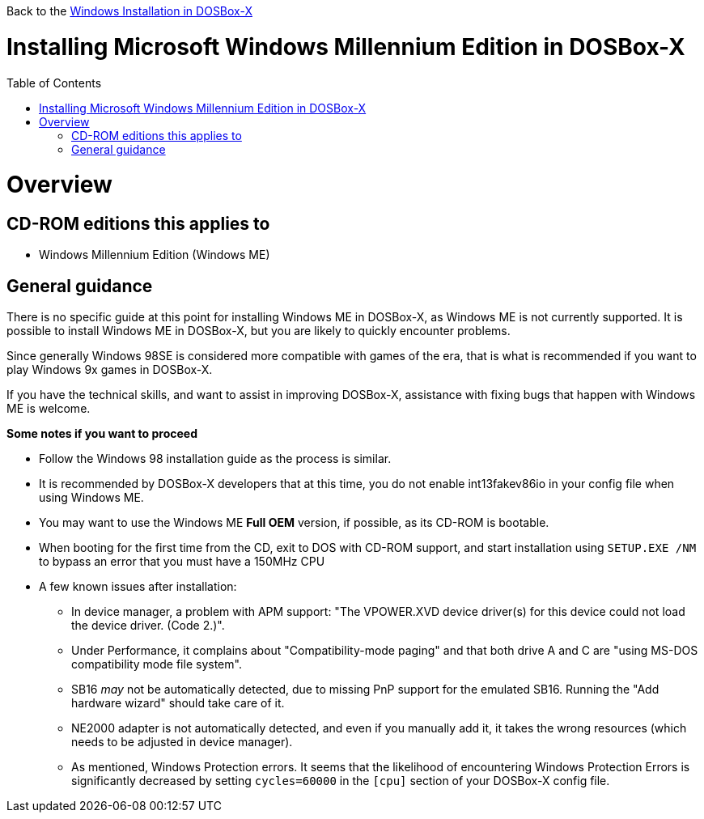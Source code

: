 :toc: macro

Back to the link:Guide%3AWindows-in-DOSBox‐X[Windows Installation in DOSBox-X]

# Installing Microsoft Windows Millennium Edition in DOSBox-X

toc::[]

# Overview
## CD-ROM editions this applies to

* Windows Millennium Edition (Windows ME)

## General guidance
There is no specific guide at this point for installing Windows ME in DOSBox-X, as Windows ME is not currently supported. It is possible to install Windows ME in DOSBox-X, but you are likely to quickly encounter problems.

Since generally Windows 98SE is considered more compatible with games of the era, that is what is recommended if you want to play Windows 9x games in DOSBox-X.

If you have the technical skills, and want to assist in improving DOSBox-X, assistance with fixing bugs that happen with Windows ME is welcome.

*Some notes if you want to proceed*

* Follow the Windows 98 installation guide as the process is similar.
* It is recommended by DOSBox-X developers that at this time, you do not enable int13fakev86io in your config file when using Windows ME.
* You may want to use the Windows ME *Full OEM* version, if possible, as its CD-ROM is bootable.
* When booting for the first time from the CD, exit to DOS with CD-ROM support, and start installation using ```SETUP.EXE /NM``` to bypass an error that you must have a 150MHz CPU
* A few known issues after installation:
** In device manager, a problem with APM support: "The VPOWER.XVD device driver(s) for this device could not load the device driver. (Code 2.)".
** Under Performance, it complains about "Compatibility-mode paging" and that both drive A and C are "using MS-DOS compatibility mode file system".
** SB16 _may_ not be automatically detected, due to missing PnP support for the emulated SB16. Running the "Add hardware wizard" should take care of it.
** NE2000 adapter is not automatically detected, and even if you manually add it, it takes the wrong resources (which needs to be adjusted in device manager).
** As mentioned, Windows Protection errors. It seems that the likelihood of encountering Windows Protection Errors is significantly decreased by setting ```cycles=60000``` in the ```[cpu]``` section of your DOSBox-X config file.
